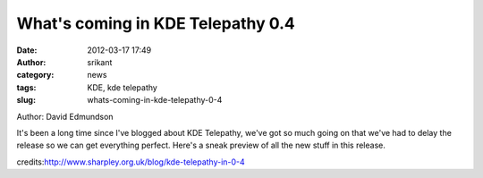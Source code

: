 What's coming in KDE Telepathy 0.4
##################################
:date: 2012-03-17 17:49
:author: srikant
:category: news
:tags: KDE, kde telepathy
:slug: whats-coming-in-kde-telepathy-0-4

Author: David Edmundson

It's been a long time since I've blogged about KDE Telepathy, we've got
so much going on that we've had to delay the release so we can get
everything perfect. Here's a sneak preview of all the new stuff in this
release.

credits:\ http://www.sharpley.org.uk/blog/kde-telepathy-in-0-4
